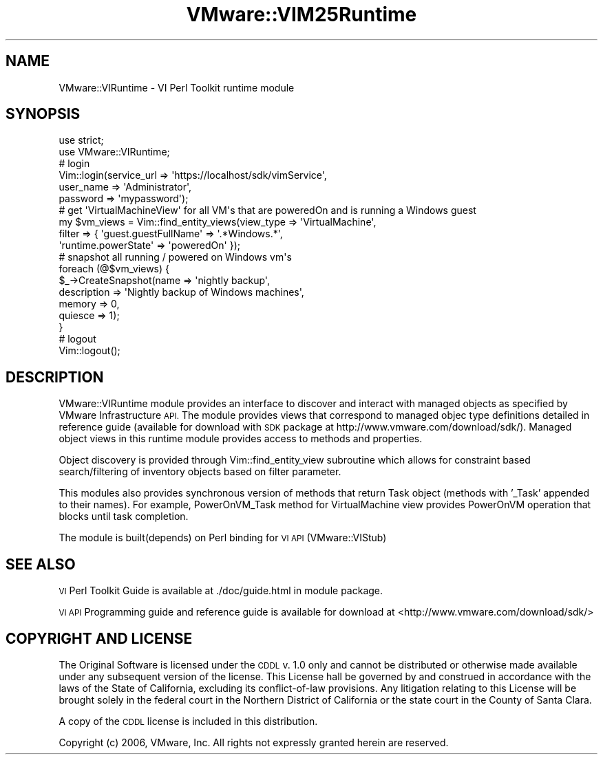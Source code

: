 .\" Automatically generated by Pod::Man 4.14 (Pod::Simple 3.40)
.\"
.\" Standard preamble:
.\" ========================================================================
.de Sp \" Vertical space (when we can't use .PP)
.if t .sp .5v
.if n .sp
..
.de Vb \" Begin verbatim text
.ft CW
.nf
.ne \\$1
..
.de Ve \" End verbatim text
.ft R
.fi
..
.\" Set up some character translations and predefined strings.  \*(-- will
.\" give an unbreakable dash, \*(PI will give pi, \*(L" will give a left
.\" double quote, and \*(R" will give a right double quote.  \*(C+ will
.\" give a nicer C++.  Capital omega is used to do unbreakable dashes and
.\" therefore won't be available.  \*(C` and \*(C' expand to `' in nroff,
.\" nothing in troff, for use with C<>.
.tr \(*W-
.ds C+ C\v'-.1v'\h'-1p'\s-2+\h'-1p'+\s0\v'.1v'\h'-1p'
.ie n \{\
.    ds -- \(*W-
.    ds PI pi
.    if (\n(.H=4u)&(1m=24u) .ds -- \(*W\h'-12u'\(*W\h'-12u'-\" diablo 10 pitch
.    if (\n(.H=4u)&(1m=20u) .ds -- \(*W\h'-12u'\(*W\h'-8u'-\"  diablo 12 pitch
.    ds L" ""
.    ds R" ""
.    ds C` ""
.    ds C' ""
'br\}
.el\{\
.    ds -- \|\(em\|
.    ds PI \(*p
.    ds L" ``
.    ds R" ''
.    ds C`
.    ds C'
'br\}
.\"
.\" Escape single quotes in literal strings from groff's Unicode transform.
.ie \n(.g .ds Aq \(aq
.el       .ds Aq '
.\"
.\" If the F register is >0, we'll generate index entries on stderr for
.\" titles (.TH), headers (.SH), subsections (.SS), items (.Ip), and index
.\" entries marked with X<> in POD.  Of course, you'll have to process the
.\" output yourself in some meaningful fashion.
.\"
.\" Avoid warning from groff about undefined register 'F'.
.de IX
..
.nr rF 0
.if \n(.g .if rF .nr rF 1
.if (\n(rF:(\n(.g==0)) \{\
.    if \nF \{\
.        de IX
.        tm Index:\\$1\t\\n%\t"\\$2"
..
.        if !\nF==2 \{\
.            nr % 0
.            nr F 2
.        \}
.    \}
.\}
.rr rF
.\" ========================================================================
.\"
.IX Title "VMware::VIM25Runtime 3"
.TH VMware::VIM25Runtime 3 "2020-08-23" "perl v5.32.0" "User Contributed Perl Documentation"
.\" For nroff, turn off justification.  Always turn off hyphenation; it makes
.\" way too many mistakes in technical documents.
.if n .ad l
.nh
.SH "NAME"
VMware::VIRuntime \- VI Perl Toolkit runtime module
.SH "SYNOPSIS"
.IX Header "SYNOPSIS"
.Vb 2
\&   use strict;
\&   use VMware::VIRuntime;
\&
\&   # login
\&   Vim::login(service_url => \*(Aqhttps://localhost/sdk/vimService\*(Aq,
\&              user_name => \*(AqAdministrator\*(Aq,
\&              password => \*(Aqmypassword\*(Aq);
\&
\&   # get \*(AqVirtualMachineView\*(Aq for all VM\*(Aqs that are poweredOn and is running a Windows guest
\&   my $vm_views = Vim::find_entity_views(view_type => \*(AqVirtualMachine\*(Aq,
\&                                         filter => { \*(Aqguest.guestFullName\*(Aq => \*(Aq.*Windows.*\*(Aq,
\&                                                     \*(Aqruntime.powerState\*(Aq => \*(AqpoweredOn\*(Aq });
\&
\&   # snapshot all running / powered on Windows vm\*(Aqs
\&   foreach (@$vm_views) {
\&      $_\->CreateSnapshot(name => \*(Aqnightly backup\*(Aq,
\&                         description => \*(AqNightly backup of Windows machines\*(Aq,
\&                         memory => 0,
\&                         quiesce => 1);
\&   }
\&
\&   # logout
\&   Vim::logout();
.Ve
.SH "DESCRIPTION"
.IX Header "DESCRIPTION"
VMware::VIRuntime module provides an interface to discover and interact with
managed objects as specified by VMware Infrastructure \s-1API.\s0  The module provides
views that correspond to managed objec type definitions detailed in reference guide
(available for download with \s-1SDK\s0 package at http://www.vmware.com/download/sdk/).
Managed object views in this runtime module provides access to methods
and properties.
.PP
Object discovery is provided through Vim::find_entity_view subroutine
which allows for constraint based search/filtering of inventory objects
based on filter parameter.
.PP
This modules also provides synchronous version of methods that return
Task object (methods with '_Task' appended to their names). For example,
PowerOnVM_Task method for VirtualMachine view provides PowerOnVM operation
that blocks until task completion.
.PP
The module is built(depends) on Perl binding for \s-1VI API\s0 (VMware::VIStub)
.SH "SEE ALSO"
.IX Header "SEE ALSO"
\&\s-1VI\s0 Perl Toolkit Guide is available at ./doc/guide.html in module package.
.PP
\&\s-1VI API\s0 Programming guide and reference guide is available for download at
<http://www.vmware.com/download/sdk/>
.SH "COPYRIGHT AND LICENSE"
.IX Header "COPYRIGHT AND LICENSE"
The Original Software is licensed under the \s-1CDDL\s0 v. 1.0 only and cannot 
be distributed or otherwise made available under any subsequent version 
of the license.  This License hall be governed by and construed in 
accordance with the laws of the State of California, excluding its 
conflict-of-law provisions.  Any litigation relating to this License 
will be brought solely in the federal court in the Northern District 
of California or the state court in the County of Santa Clara.
.PP
A copy of the \s-1CDDL\s0 license is included in this distribution.
.PP
Copyright (c) 2006, VMware, Inc.  All rights not expressly granted herein 
are reserved.
